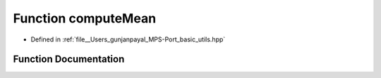 .. _exhale_function_basic__utils_8hpp_1a1daed357edd0bd5d94482d01751e2a9b:

Function computeMean
====================

- Defined in :ref:`file__Users_gunjanpayal_MPS-Port_basic_utils.hpp`


Function Documentation
----------------------


.. doxygenfunction:: computeMean(const float *, size_t)
   :project: MPSCPP